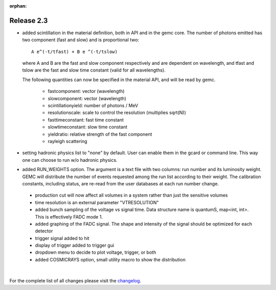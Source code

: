 :orphan:

.. _2.3:

###########
Release 2.3
###########


- added scintillation in the material definition, both in API and in the gemc core.
  The number of photons emitted has two component (fast and slow) and is proportional two::

   A e^(-t/tfast) + B e ^(-t/tslow)

  where A and B are the fast and slow component respectively and are dependent on wavelength,
  and tfast and tslow are the fast and slow time constant (valid for all wavelengths).

  The following quantities can now be specified in the material API, and will be read by gemc.

   * fastcomponent: vector (wavelength)
   * slowcomponent: vector (wavelength)
   * scintillationyield: number of photons / MeV
   * resolutionscale: scale to control the resolution (multiplies sqrt(N))
   * fasttimeconstant: fast time constant
   * slowtimeconstant: slow time constant
   * yieldratio: relative strength of the fast component
   * rayleigh scattering


- setting hadronic physics list to "none" by default. User can enable them in the gcard or
  command line. This way one can choose to run w/o hadronic physics.

- added RUN_WEIGHTS option. The argument is a text file with two columns: run number and its luminosity
  weight. GEMC will distribute the number of events requested among the run list according to their weight.
  The calibration constants, including status, are re-read from the user databases at each run number change.

 .. image:: lumiWeight.png
 	 :width: 90%
	 :align: center


 - production cut will now affect all volumes in a system rather than just the sensitive volumes

 - time resolution is an external parameter "VTRESOLUTION"

 - added bunch sampling of the voltage vs signal time. Data structure name is quantumS, map<int, int>.
   This is effectively FADC mode 1.
 - added graphing of the FADC signal. The shape and intensity of the signal should be optimized for each detector
 - trigger signal added to hit
 - display of trigger added to trigger gui
 - dropdown menu to decide to plot voltage, trigger, or both

 - added COSMICRAYS option, small utility macro to show the distribution


.. image:: cosmics.png
	:width: 90%
	:align: center

|

For the complete list of all changes please visit the `changelog <documentation/releases/changelog.html>`_.



